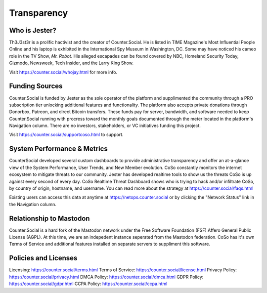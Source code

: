 Transparency
=====

Who is Jester?
------------
Th3J3st3r is a prolific hactivist and the creator of Counter.Social. He is listed in TIME Magazine's Most Influential People Online and his laptop is exhibited in the International Spy Museum in Washington, DC. Some may have noticed his cameo role in the TV Show, *Mr. Robot*. His alleged escapades can be found covered by NBC, Homeland Security Today, Gizmodo, Newsweek, Tech Insider, and the Larry King Show. 

Visit https://counter.social/whojay.html for more info. 


Funding Sources
----------------

Counter.Social is funded by Jester as the sole operator of the platform and supplimented the community through a PRO subscription tier unlocking additional features and functionality. The platform also accepts private donations through Donorbox, Patreon, and direct Bitcoin transfers. These funds pay for server, bandwidth, and software needed to keep Counter.Social running with procress toward the monthly goals documented through the meter located in the platform's Navigation column. There are no investors, stakeholders, or VC initiatives funding this project.

Visit https://counter.social/supportcoso.html to support. 


System Performance & Metrics
----------------

CounterSocial developed several custom dashboards to provide administrative transparency and offer an at-a-glance view of the System Performance, User Trends, and New Member evolution. CoSo constantly monitors the internet ecosystem to mitigate threats to our community. Jester has developed realtime tools to show us the threats CoSo is up against every second of every day. CoSo Realtime Threat Dashboard shows who is trying to hack and/or infiltrate CoSo, by country of origin, hostname, and username. You can read more about the strategy at https://counter.social/faqs.html 

Existing users can access this data at anytime at https://netops.counter.social or by clicking the "Network Status" link in the Navigation column. 


Relationship to Mastodon
----------------

Counter.Social is a hard fork of the Mastodon network under the Free Software Foundation (FSF) Affero General Public License (AGPL). At this time, we are an indepedent instance seperated from the Mastodon federation. CoSo has it's own Terms of Service and additional features installed on separate servers to suppliment this software.


Policies and Licenses
----------------

Licensing:  https://counter.social/terms.html
Terms of Service: https://counter.social/license.html
Privacy Policy: https://counter.social/privacy.html
DMCA Policy: https://counter.social/dmca.html
GDPR Policy: https://counter.social/gdpr.html
CCPA Policy: https://counter.social/ccpa.html

